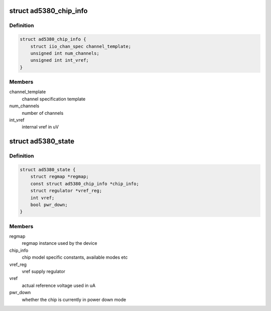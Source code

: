 .. -*- coding: utf-8; mode: rst -*-
.. src-file: drivers/iio/dac/ad5380.c

.. _`ad5380_chip_info`:

struct ad5380_chip_info
=======================

.. c:type:: struct ad5380_chip_info

    chip specific information

.. _`ad5380_chip_info.definition`:

Definition
----------

.. code-block:: c

    struct ad5380_chip_info {
        struct iio_chan_spec channel_template;
        unsigned int num_channels;
        unsigned int int_vref;
    }

.. _`ad5380_chip_info.members`:

Members
-------

channel_template
    channel specification template

num_channels
    number of channels

int_vref
    internal vref in uV

.. _`ad5380_state`:

struct ad5380_state
===================

.. c:type:: struct ad5380_state

    driver instance specific data

.. _`ad5380_state.definition`:

Definition
----------

.. code-block:: c

    struct ad5380_state {
        struct regmap *regmap;
        const struct ad5380_chip_info *chip_info;
        struct regulator *vref_reg;
        int vref;
        bool pwr_down;
    }

.. _`ad5380_state.members`:

Members
-------

regmap
    regmap instance used by the device

chip_info
    chip model specific constants, available modes etc

vref_reg
    vref supply regulator

vref
    actual reference voltage used in uA

pwr_down
    whether the chip is currently in power down mode

.. This file was automatic generated / don't edit.

